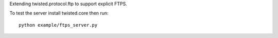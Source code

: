 Extending twisted.protocol.ftp to support explicit FTPS.

To test the server install twisted.core then run::

    python example/ftps_server.py
